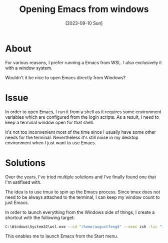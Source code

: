 #+TITLE: Opening Emacs from windows
#+categories: emacs
#+tags: windows
#+tags: wsl2
#+date: [2023-09-10 Sun]

* About

For various reasons, I prefer running a Emacs from WSL. I also exclusively it
with a window system.

Wouldn't it be nice to open Emacs directly from Windows?

* Issue

In order to open Emacs, I run it from a shell as it requires some environment
variables which are configured from the login scripts. As a result, I need to
keep a terminal window open for that shell.

It's not too inconvenient most of the time since I usually have some other needs
for the terminal. Nevertheless it's still noise in my desktop environment when I
just want to use Emacs.

* Solutions

Over the years, I've tried multiple solutions and I've finally found one that
I'm satifised with.

The idea is to use tmux to spin up the Emacs process. Since tmux does not need
to be always attached to the terminal, I can keep my window count to just Emacs.

In order to launch everything from the Windows side of things, I create a
shortcut with the following target:

#+begin_src bat
C:\Windows\System32\wsl.exe --cd "/home/augustfengd" --exec zsh -lic "if ! tmux new-window -t emacs: emacs; then tmux new-session -A -d -s emacs emacs; fi"
#+end_src

This enables me to launch Emacs from the Start menu.
